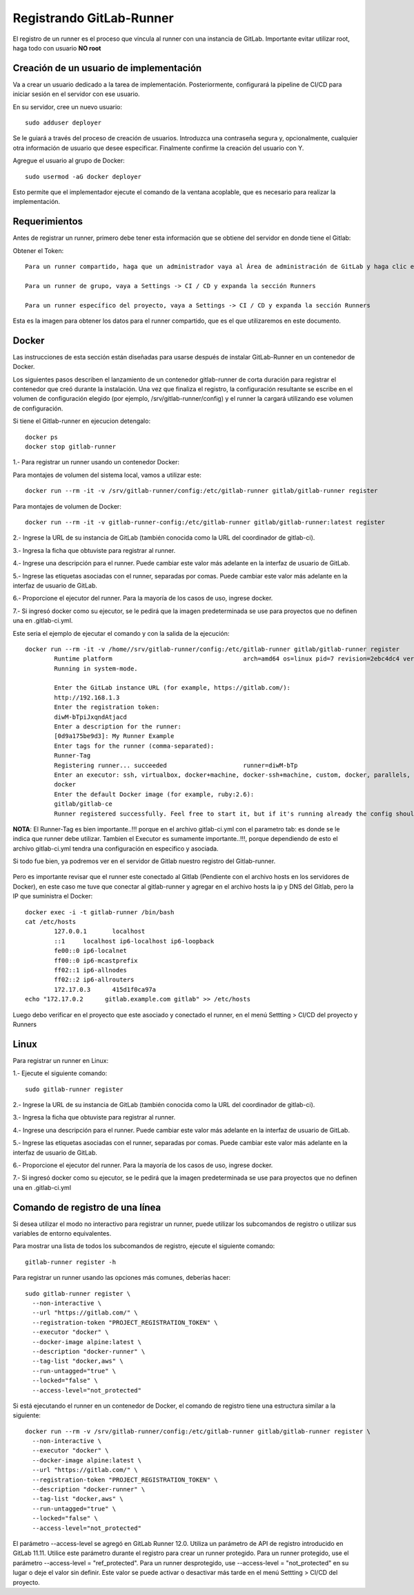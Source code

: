 Registrando GitLab-Runner
============

El registro de un runner es el proceso que vincula al runner con una instancia de GitLab. Importante evitar utilizar root, haga todo con usuario **NO root**

Creación de un usuario de implementación
++++++++++++++++++++++++++++++++++++++++++++++

Va a crear un usuario dedicado a la tarea de implementación. Posteriormente, configurará la pipeline de CI/CD para iniciar sesión en el servidor con ese usuario.

En su servidor, cree un nuevo usuario::

	sudo adduser deployer

Se le guiará a través del proceso de creación de usuarios. Introduzca una contraseña segura y, opcionalmente, cualquier otra información de usuario que desee especificar. Finalmente confirme la creación del usuario con Y.

Agregue el usuario al grupo de Docker::

	sudo usermod -aG docker deployer

Esto permite que el implementador ejecute el comando de la ventana acoplable, que es necesario para realizar la implementación.

Requerimientos
+++++++++++

Antes de registrar un runner, primero debe tener esta información que se obtiene del servidor en donde tiene el Gitlab:

Obtener el Token::

	Para un runner compartido, haga que un administrador vaya al Área de administración de GitLab y haga clic en Overview -> Runners

	Para un runner de grupo, vaya a Settings -> CI / CD y expanda la sección Runners

	Para un runner específico del proyecto, vaya a Settings -> CI / CD y expanda la sección Runners

Esta es la imagen para obtener los datos para el runner compartido, que es el que utilizaremos en este documento.


.. figure:: ../images/Docker/02.png

Docker
+++++++++++

Las instrucciones de esta sección están diseñadas para usarse después de instalar GitLab-Runner en un contenedor de Docker.

Los siguientes pasos describen el lanzamiento de un contenedor gitlab-runner de corta duración para registrar el contenedor que creó durante la instalación. Una vez que finaliza el registro, la configuración resultante se escribe en el volumen de configuración elegido (por ejemplo, /srv/gitlab-runner/config) y el runner la cargará utilizando ese volumen de configuración.

Si tiene el Gitlab-runner en ejecucion detengalo::

	docker ps
	docker stop gitlab-runner

1.- Para registrar un runner usando un contenedor Docker:

Para montajes de volumen del sistema local, vamos a utilizar este::

	docker run --rm -it -v /srv/gitlab-runner/config:/etc/gitlab-runner gitlab/gitlab-runner register

Para montajes de volumen de Docker::

	docker run --rm -it -v gitlab-runner-config:/etc/gitlab-runner gitlab/gitlab-runner:latest register

2.- Ingrese la URL de su instancia de GitLab (también conocida como la URL del coordinador de gitlab-ci).

3.- Ingresa la ficha que obtuviste para registrar al runner.

4.- Ingrese una descripción para el runner. Puede cambiar este valor más adelante en la interfaz de usuario de GitLab.

5.- Ingrese las etiquetas asociadas con el runner, separadas por comas. Puede cambiar este valor más adelante en la interfaz de usuario de GitLab.

6.- Proporcione el ejecutor del runner. Para la mayoría de los casos de uso, ingrese docker.

7.- Si ingresó docker como su ejecutor, se le pedirá que la imagen predeterminada se use para proyectos que no definen una en .gitlab-ci.yml.

Este seria el ejemplo de ejecutar el comando y con la salida de la ejecución::

	docker run --rm -it -v /home//srv/gitlab-runner/config:/etc/gitlab-runner gitlab/gitlab-runner register
		Runtime platform                                    arch=amd64 os=linux pid=7 revision=2ebc4dc4 version=13.9.0
		Running in system-mode.                            
				                                   
		Enter the GitLab instance URL (for example, https://gitlab.com/):
		http://192.168.1.3
		Enter the registration token:
		diwM-bTpiJxqndAtjacd
		Enter a description for the runner:
		[0d9a175be9d3]: My Runner Example
		Enter tags for the runner (comma-separated):
		Runner-Tag
		Registering runner... succeeded                     runner=diwM-bTp             
		Enter an executor: ssh, virtualbox, docker+machine, docker-ssh+machine, custom, docker, parallels, shell, kubernetes, docker-ssh:
		docker
		Enter the default Docker image (for example, ruby:2.6):
		gitlab/gitlab-ce
		Runner registered successfully. Feel free to start it, but if it's running already the config should be automatically reloaded! 


**NOTA**: El Runner-Tag es bien importante..!!! porque en el archivo gitlab-ci.yml con el parametro tab: es donde se le indica que runner debe utilizar. Tambien el Executor es sumamente importante..!!!, porque dependiendo de esto el archivo gitlab-ci.yml tendra una configuración en especifico y asociada.


Si todo fue bien, ya podremos ver en el servidor de Gitlab nuestro registro del Gitlab-runner.

.. figure:: ../images/Docker/03.png

Pero es importante revisar que el runner este conectado al Gitlab (Pendiente con el archivo hosts en los servidores de Docker), en este caso me tuve que conectar al gitlab-runner y agregar en el archivo  hosts la ip y DNS del Gitlab, pero la IP que suministra el Docker::

	docker exec -i -t gitlab-runner /bin/bash
	cat /etc/hosts
		127.0.0.1	localhost
		::1	localhost ip6-localhost ip6-loopback
		fe00::0	ip6-localnet
		ff00::0	ip6-mcastprefix
		ff02::1	ip6-allnodes
		ff02::2	ip6-allrouters
		172.17.0.3	415d1f0ca97a
	echo "172.17.0.2      gitlab.example.com gitlab" >> /etc/hosts

Luego debo verificar en el proyecto que este asociado y conectado el runner, en el menú Settting > CI/CD del proyecto y Runners

.. figure:: ../images/Docker/04.png



Linux
+++++

Para registrar un runner en Linux:

1.- Ejecute el siguiente comando::

	sudo gitlab-runner register

2.- Ingrese la URL de su instancia de GitLab (también conocida como la URL del coordinador de gitlab-ci).

3.- Ingresa la ficha que obtuviste para registrar al runner.

4.- Ingrese una descripción para el runner. Puede cambiar este valor más adelante en la interfaz de usuario de GitLab.

5.- Ingrese las etiquetas asociadas con el runner, separadas por comas. Puede cambiar este valor más adelante en la interfaz de usuario de GitLab.

6.- Proporcione el ejecutor del runner. Para la mayoría de los casos de uso, ingrese docker.

7.- Si ingresó docker como su ejecutor, se le pedirá que la imagen predeterminada se use para proyectos que no definen una en .gitlab-ci.yml


Comando de registro de una línea
+++++++++++++++++

Si desea utilizar el modo no interactivo para registrar un runner, puede utilizar los subcomandos de registro o utilizar sus variables de entorno equivalentes.

Para mostrar una lista de todos los subcomandos de registro, ejecute el siguiente comando::

	gitlab-runner register -h

Para registrar un runner usando las opciones más comunes, deberías hacer::

	sudo gitlab-runner register \
	  --non-interactive \
	  --url "https://gitlab.com/" \
	  --registration-token "PROJECT_REGISTRATION_TOKEN" \
	  --executor "docker" \
	  --docker-image alpine:latest \
	  --description "docker-runner" \
	  --tag-list "docker,aws" \
	  --run-untagged="true" \
	  --locked="false" \
	  --access-level="not_protected"


Si está ejecutando el runner en un contenedor de Docker, el comando de registro tiene una estructura similar a la siguiente::

	docker run --rm -v /srv/gitlab-runner/config:/etc/gitlab-runner gitlab/gitlab-runner register \
	  --non-interactive \
	  --executor "docker" \
	  --docker-image alpine:latest \
	  --url "https://gitlab.com/" \
	  --registration-token "PROJECT_REGISTRATION_TOKEN" \
	  --description "docker-runner" \
	  --tag-list "docker,aws" \
	  --run-untagged="true" \
	  --locked="false" \
	  --access-level="not_protected"

El parámetro --access-level se agregó en GitLab Runner 12.0. Utiliza un parámetro de API de registro introducido en GitLab 11.11. Utilice este parámetro durante el registro para crear un runner protegido. Para un runner protegido, use el parámetro --access-level = "ref_protected". Para un runner desprotegido, use --access-level = "not_protected" en su lugar o deje el valor sin definir. Este valor se puede activar o desactivar más tarde en el menú Settting > CI/CD del proyecto.
